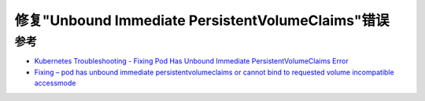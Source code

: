 .. _fix_pod_has_unbound_immediate_persistentvolumeclaims:

====================================================
修复"Unbound Immediate PersistentVolumeClaims"错误
====================================================

参考
=======

- `Kubernetes Troubleshooting - Fixing Pod Has Unbound Immediate PersistentVolumeClaims Error <https://www.datree.io/resources/kubernetes-troubleshooting-fixing-persistentvolumeclaims-error>`_
- `Fixing – pod has unbound immediate persistentvolumeclaims or cannot bind to requested volume incompatible accessmode <https://jhooq.com/pod-has-unbound-immediate-persistent-volume-claims/>`_
